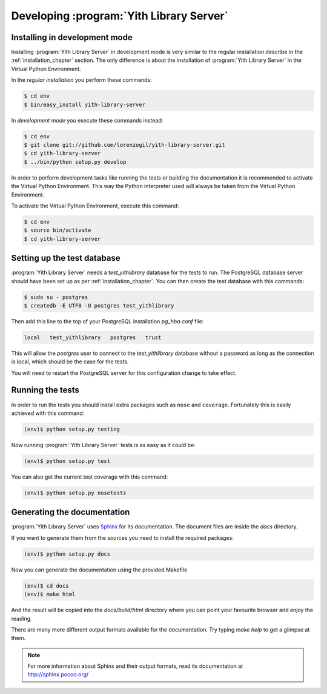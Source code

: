 .. _development_chapter:

Developing :program:`Yith Library Server`
=========================================

Installing in development mode
------------------------------

Installing :program:`Yith Library Server` in development mode is
very similar to the regular installation describe in the
:ref:`installation_chapter` section. The only difference is about the
installation of :program:`Yith Library Server` in the Virtual
Python Environment.

In the *regular installation* you perform these commands:

.. code-block:: text

   $ cd env
   $ bin/easy_install yith-library-server

In *development mode* you execute these commands instead:

.. code-block:: text

   $ cd env
   $ git clone git://github.com/lorenzogil/yith-library-server.git
   $ cd yith-library-server
   $ ../bin/python setup.py develop

In order to perform development tasks like running the tests or
building the documentation it is recommended to activate the
Virtual Python Environment. This way the Python interpreter used
will always be taken from the Virtual Python Environment.

To activate the Virtual Python Environment, execute this command:

.. code-block:: text

   $ cd env
   $ source bin/activate
   $ cd yith-library-server

Setting up the test database
----------------------------

:program:`Yith Library Server` needs a `test_yithlibrary` database for
the tests to run. The PostgreSQL database server should have been
set up as per :ref:`installation_chapter`. You can then
create the test database with this commands:

.. code-block:: text

   $ sudo su - postgres
   $ createdb -E UTF8 -O postgres test_yithlibrary

Then add this line to the top of your PostgreSQL installation
*pg_hba.conf* file:

.. code-block:: text

   local   test_yithlibrary   postgres   trust

This will allow the `postgres` user to connect to the
`test_yithlibrary` database without a password as long as the
connection is local, which should be the case for the tests.

You will need to restart the PostgreSQL server for this configuration
change to take effect.

Running the tests
-----------------

In order to run the tests you should install extra packages such
as ``nose`` and ``coverage``. Fortunately this is easily achieved
with this command:

.. code-block:: text

   (env)$ python setup.py testing

Now running :program:`Yith Library Server` tests is as easy as it
could be:

.. code-block:: text

   (env)$ python setup.py test

You can also get the current test coverage with this command:

.. code-block:: text

   (env)$ python setup.py nosetests

Generating the documentation
----------------------------

:program:`Yith Library Server` uses `Sphinx <http://sphinx-doc.org/>`_
for its documentation. The document files are inside the `docs` directory.

If you want to generate them from the sources you need to install
the required packages:

.. code-block:: text

   (env)$ python setup.py docs

Now you can generate the documentation using the provided Makefile

.. code-block:: text

   (env)$ cd docs
   (env)$ make html

And the result will be copied into the `docs/build/html` directory where you
can point your favourite browser and enjoy the reading.

There are many more different output formats available for the documentation.
Try typing `make help` to get a glimpse at them.

.. note::

   For more information about Sphinx and their output formats, read its
   documentation at http://sphinx.pocoo.org/

.. todo::
   Contributing guide
